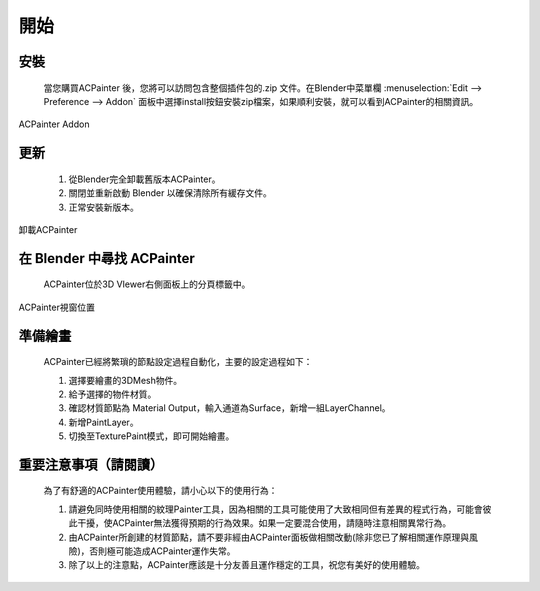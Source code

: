 ****
開始
****

安裝
====

    當您購買ACPainter 後，您將可以訪問包含整個插件包的.zip 文件。在Blender中菜單欄 :menuselection:`Edit --> Preference --> Addon` 
    面板中選擇install按鈕安裝zip檔案，如果順利安裝，就可以看到ACPainter的相關資訊。 

.. figure:: images/ACP_addon.png
    :alt: ACP_addon.png
    :align: center
    :width: 500px 

    ACPainter Addon

更新
====

    1. 從Blender完全卸載舊版本ACPainter。
    2. 關閉並重新啟動 Blender 以確保清除所有緩存文件。
    3. 正常安裝新版本。

.. figure:: images/ACP_addon_remove.png
    :alt: ACP_addon_remove.png
    :align: center
    :width: 500px

    卸載ACPainter    

在 Blender 中尋找 ACPainter
============================

    ACPainter位於3D VIewer右側面板上的分頁標籤中。

.. figure:: images/ACP_location.png
    :alt: ACP_location.png
    :align: center
    :width: 700px

    ACPainter視窗位置

準備繪畫
========
    ACPainter已經將繁瑣的節點設定過程自動化，主要的設定過程如下：
        
    1. 選擇要繪畫的3DMesh物件。
    2. 給予選擇的物件材質。
    3. 確認材質節點為 Material Output，輸入通道為Surface，新增一組LayerChannel。
    4. 新增PaintLayer。
    5. 切換至TexturePaint模式，即可開始繪畫。 

重要注意事項（請閱讀）
=======================
    為了有舒適的ACPainter使用體驗，請小心以下的使用行為：

    1. 請避免同時使用相關的紋理Painter工具，因為相關的工具可能使用了大致相同但有差異的程式行為，可能會彼此干擾，使ACPainter無法獲得預期的行為效果。如果一定要混合使用，請隨時注意相關異常行為。
    2. 由ACPainter所創建的材質節點，請不要非經由ACPainter面板做相關改動(除非您已了解相關運作原理與風險)，否則極可能造成ACPainter運作失常。
    3. 除了以上的注意點，ACPainter應該是十分友善且運作穩定的工具，祝您有美好的使用體驗。